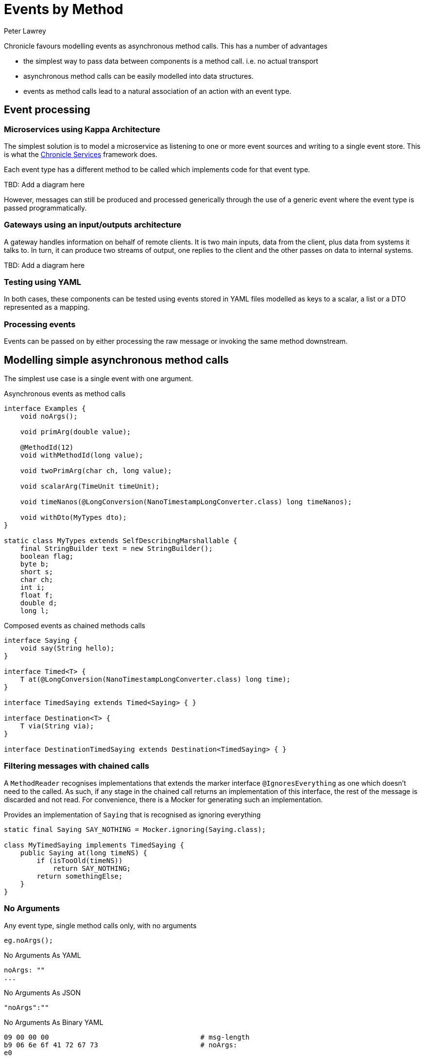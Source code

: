 = Events by Method
Peter Lawrey

Chronicle favours modelling events as asynchronous method calls.
This has a number of advantages

- the simplest way to pass data between components is a method call. i.e. no actual transport
- asynchronous method calls can be easily modelled into data structures.
- events as method calls lead to a natural association of an action with an event type.

== Event processing

=== Microservices using Kappa Architecture

The simplest solution is to model a microservice as listening to one or more event sources and writing to a single event store.
This is what the https://chronicle.software/products/services/[Chronicle Services] framework does.

Each event type has a different method to be called which implements code for that event type.

TBD: Add a diagram here

However, messages can still be produced and processed generically through the use of a generic event where the event type is passed programmatically.

=== Gateways using an input/outputs architecture

A gateway handles information on behalf of remote clients.
It is two main inputs, data from the client, plus data from systems it talks to.
In turn, it can produce two streams of output, one replies to the client and the other passes on data to internal systems.

TBD: Add a diagram here

=== Testing using YAML

In both cases, these components can be tested using events stored in YAML files modelled as keys to a scalar, a list or a DTO represented as a mapping.

=== Processing events

Events can be passed on by either processing the raw message or invoking the same method downstream.

== Modelling simple asynchronous method calls

The simplest use case is a single event with one argument.

.Asynchronous events as method calls
[source,java]
----
interface Examples {
    void noArgs();

    void primArg(double value);

    @MethodId(12)
    void withMethodId(long value);

    void twoPrimArg(char ch, long value);

    void scalarArg(TimeUnit timeUnit);

    void timeNanos(@LongConversion(NanoTimestampLongConverter.class) long timeNanos);

    void withDto(MyTypes dto);
}

static class MyTypes extends SelfDescribingMarshallable {
    final StringBuilder text = new StringBuilder();
    boolean flag;
    byte b;
    short s;
    char ch;
    int i;
    float f;
    double d;
    long l;

----

.Composed events as chained methods calls
[source,java]
----
interface Saying {
    void say(String hello);
}

interface Timed<T> {
    T at(@LongConversion(NanoTimestampLongConverter.class) long time);
}

interface TimedSaying extends Timed<Saying> { }

interface Destination<T> {
    T via(String via);
}

interface DestinationTimedSaying extends Destination<TimedSaying> { }
----

=== Filtering messages with chained calls

A `MethodReader` recognises implementations that extends the marker interface `@IgnoresEverything` as one which doesn't need to the called.
As such, if any stage in the chained call returns an implementation of this interface, the rest of the message is discarded and not read.
For convenience, there is a Mocker for generating such an implementation.

.Provides an implementation of `Saying` that is recognised as ignoring everything
[source,java]
----
static final Saying SAY_NOTHING = Mocker.ignoring(Saying.class);

class MyTimedSaying implements TimedSaying {
    public Saying at(long timeNS) {
        if (isTooOld(timeNS))
            return SAY_NOTHING;
        return somethingElse;
    }
}
----

=== No Arguments

Any event type, single method calls only, with no arguments

[source,java]
----
eg.noArgs();
----

.No Arguments As YAML
[source,yaml]
----
noArgs: ""
...
----

.No Arguments As JSON
[source,json]
----
"noArgs":""
----

.No Arguments As Binary YAML
[source,text]
----
09 00 00 00                                     # msg-length
b9 06 6e 6f 41 72 67 73                         # noArgs:
e0
----

=== Primitive argument

An event type with a single primitive arguments

[source,java]
----
eg.primArg(1.5);
----

.Primitive argument As YAML
[source,yaml]
----
primArg: 1.5
...
----

.Primitive argument As JSON
[source,json]
----
"primArg":1.5
----

.Primitive argument As Binary YAML
[source,text]
----
0c 00 00 00                                     # msg-length
b9 07 70 72 69 6d 41 72 67                      # primArg:
92 96 01                                        # 150/1e2
----

=== Using an @MethodId Primitive argument

An event type as a methodId with a single primitive arguments

[source,java]
----
eg.withMethodId(150);
----

.Using an @MethodId Primitive argument As YAML
[source,yaml]
----
withMethodId: 150
...
----

.Using an @MethodId Primitive argument As JSON
[source,json]
----
"withMethodId":150
----

.Using an @MethodId Primitive argument As Binary YAML
[source,text]
----
04 00 00 00                                     # msg-length
ba 0c                                           # withMethodId
a1 96                                           # 150
----

=== Two primitive argument

An event type with a two primitive arguments

[source,java]
----
eg.primArg('A', 128);
----

.Two primitive argument As YAML
[source,yaml]
----
twoPrimArg: [
  A,
  128
]
...
----

.Two primitive argument As JSON
[source,json]
----
"twoPrimArg":[ "A",128 ]
----

.Two primitive argument As Binary YAML
[source,text]
----
15 00 00 00                                     # msg-length
b9 0a 74 77 6f 50 72 69 6d 41 72 67             # twoPrimArg:
82 04 00 00 00                                  # sequence
e1 41                                           # A
a1 80                                           # 128
----

=== One scalar primitive argument

An event type with a scalar arguments

[source,java]
----
eg.scalarArg(TimeUnit.DAYS);
----

.One scalar primitive argument As YAML
[source,yaml]
----
scalarArg: DAYS
...
----

.One scalar primitive argument As JSON
[source,json]
----
"scalarArg":"DAYS"
----

.One scalar primitive argument As Binary YAML
[source,text]
----
10 00 00 00                                     # msg-length
b9 09 73 63 61 6c 61 72 41 72 67                # scalarArg:
e4 44 41 59 53                                  # DAYS
----

=== A timestamp as a long

An event type with a local date time as a long arguments

[source,java]
----
eg.timeNanos(NanoTimestampLongConverter.INSTANCE.parse("2022-02-21T10:26:46.06803"));
----

.A timestamp as a long As YAML
[source,yaml]
----
timeNanos: 2022-02-21T10:26:46.06803
...
----

.A timestamp as a long As JSON
[source,json]
----
"timeNanos":"2022-02-21T10:26:46.06803"
----

.A timestamp as a long As Binary YAML
[source,text]
----
14 00 00 00                                     # msg-length
b9 09 74 69 6d 65 4e 61 6e 6f 73                # timeNanos:
                                                # 2022-02-21T10:26:46.06803
a7 30 8a 2f 71 3d c6 d5 16                      # 1645439206068030000
----

=== Event with a Data Transfer Object

An event type with a flat DTO

[source,java]
----
eg.withDto(new MyTypes().b((byte) -1).s((short) 1111).f(1.28f).i(66666).d(1.01).text("hello world").ch('$').flag(true));
----

.Event with a Data Transfer Object As YAML
[source,yaml]
----
withDto: {
  text: hello world,
  flag: true,
  b: -1,
  s: 1111,
  ch: $,
  i: 66666,
  f: 1.28,
  d: 1.1234,
  l: 0
}
...
----

.Event with a Data Transfer Object As JSON
[source,json]
----
"withDto":{"text":"hello world","flag":true,"b":-1,"s":1111,"ch":"$","i":66666,"f":1.28,"d":1.1234,"l":0}
----

.Event with a Data Transfer Object As Binary YAML
[source,text]
----
45 00 00 00                                     # msg-length
b9 07 77 69 74 68 44 74 6f                      # withDto:
80 3a                                           # MyTypes
   c4 74 65 78 74                                  # text:
   eb 68 65 6c 6c 6f 20 77 6f 72 6c 64             # hello world
   c4 66 6c 61 67 b1                               # flag:
   c1 62                                           # b:
   a4 ff                                           # -1
   c1 73                                           # s:
   a5 57 04                                        # 1111
   c2 63 68                                        # ch:
   e1 24                                           # $
   c1 69                                           # i:
   a6 6a 04 01 00                                  # 66666
   c1 66                                           # f:
   92 80 01                                        # 128/1e2
   c1 64                                           # d:
   94 e2 57                                        # 11234/1e4
   c1 6c                                           # l:
   a1 00                                           # 0
----

=== Chained Event

An event type can be chained together to compose routing or monitoring

[source,java]
----
eg.via("target").at(now).say("Hello World");
----

.Chained Event As YAML
[source,yaml]
----
via: target
at: 2022-02-21T10:26:46.0926519
say: Hello World
...
----

.Chained Event As JSON
[source,json]
----
"via":"target","at":"2022-02-21T10:26:46.0926519","say":"Hello World"
----

.Chained Event As Binary YAML
[source,text]
----
2a 00 00 00                                     # msg-length
b9 03 76 69 61                                  # via:
e6 74 61 72 67 65 74                            # target
b9 02 61 74                                     # at:
                                                # 2022-02-21T10:26:46.0926519
a7 7c 3d a7 72 3d c6 d5 16                      # 1645439206092651900
b9 03 73 61 79                                  # say:
eb 48 65 6c 6c 6f 20 57 6f 72 6c 64             # Hello World
----
